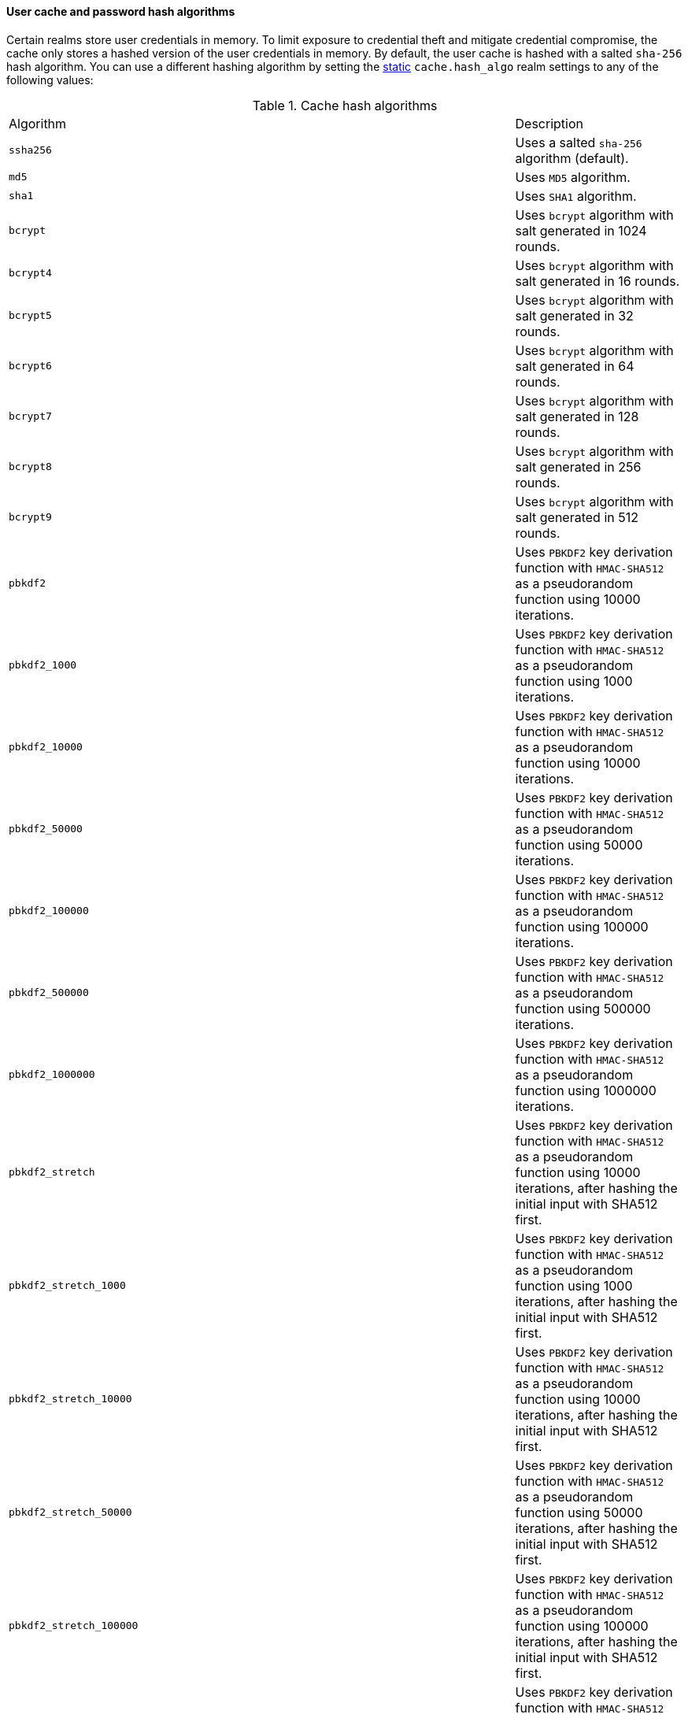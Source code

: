 [discrete]
[[hashing-settings]]
==== User cache and password hash algorithms

Certain realms store user credentials in memory. To limit exposure
to credential theft and mitigate credential compromise, the cache only stores
a hashed version of the user credentials in memory. By default, the user cache
is hashed with a salted `sha-256` hash algorithm. You can use a different
hashing algorithm by setting the <<static-cluster-setting,static>>
`cache.hash_algo` realm settings to any of the following values:

[[cache-hash-algo]]
.Cache hash algorithms
|=======================
| Algorithm               | | | Description
| `ssha256`               | | | Uses a salted `sha-256` algorithm (default).
| `md5`                   | | | Uses `MD5` algorithm.
| `sha1`                  | | | Uses `SHA1` algorithm.
| `bcrypt`                | | | Uses `bcrypt` algorithm with salt generated in 1024 rounds.
| `bcrypt4`               | | | Uses `bcrypt` algorithm with salt generated in 16 rounds.
| `bcrypt5`               | | | Uses `bcrypt` algorithm with salt generated in 32 rounds.
| `bcrypt6`               | | | Uses `bcrypt` algorithm with salt generated in 64 rounds.
| `bcrypt7`               | | | Uses `bcrypt` algorithm with salt generated in 128 rounds.
| `bcrypt8`               | | | Uses `bcrypt` algorithm with salt generated in 256 rounds.
| `bcrypt9`               | | | Uses `bcrypt` algorithm with salt generated in 512 rounds.
| `pbkdf2`                | | | Uses `PBKDF2` key derivation function with `HMAC-SHA512` as a
                             pseudorandom function using 10000 iterations.
| `pbkdf2_1000`           | | | Uses `PBKDF2` key derivation function with `HMAC-SHA512` as a
                             pseudorandom function using 1000 iterations.
| `pbkdf2_10000`          | | | Uses `PBKDF2` key derivation function with `HMAC-SHA512` as a
                             pseudorandom function using 10000 iterations.
| `pbkdf2_50000`          | | | Uses `PBKDF2` key derivation function with `HMAC-SHA512` as a
                             pseudorandom function using 50000 iterations.
| `pbkdf2_100000`         | | | Uses `PBKDF2` key derivation function with `HMAC-SHA512` as a
                             pseudorandom function using 100000 iterations.
| `pbkdf2_500000`         | | | Uses `PBKDF2` key derivation function with `HMAC-SHA512` as a
                              pseudorandom function using 500000 iterations.
| `pbkdf2_1000000`        | | | Uses `PBKDF2` key derivation function with `HMAC-SHA512` as a
                             pseudorandom function using 1000000 iterations.
| `pbkdf2_stretch`        | | | Uses `PBKDF2` key derivation function with `HMAC-SHA512` as a
                             pseudorandom function using 10000 iterations, after hashing the
                             initial input with SHA512 first.
| `pbkdf2_stretch_1000`   | | | Uses `PBKDF2` key derivation function with `HMAC-SHA512` as a
                             pseudorandom function using 1000 iterations, after hashing the
                             initial input with SHA512 first.
| `pbkdf2_stretch_10000`  | | | Uses `PBKDF2` key derivation function with `HMAC-SHA512` as a
                             pseudorandom function using 10000 iterations, after hashing the
                             initial input with SHA512 first.
| `pbkdf2_stretch_50000`  | | | Uses `PBKDF2` key derivation function with `HMAC-SHA512` as a
                             pseudorandom function using 50000 iterations, after hashing the
                             initial input with SHA512 first.
| `pbkdf2_stretch_100000` | | | Uses `PBKDF2` key derivation function with `HMAC-SHA512` as a
                             pseudorandom function using 100000 iterations, after hashing the
                             initial input with SHA512 first.
| `pbkdf2_stretch_500000` | | | Uses `PBKDF2` key derivation function with `HMAC-SHA512` as a
                             pseudorandom function using 500000 iterations, after hashing the
                             initial input with SHA512 first.
| `pbkdf2_stretch_1000000`| | | Uses `PBKDF2` key derivation function with `HMAC-SHA512` as a
                             pseudorandom function using 1000000 iterations, after hashing the
                             initial input with SHA512 first.
| `noop`,`clear_text`     | | | Doesn't hash the credentials and keeps it in clear text in
                            memory. CAUTION: keeping clear text is considered insecure
                            and can be compromised at the OS level (for example through
                            memory dumps and using `ptrace`).
|=======================

Likewise, realms that store passwords hash them using cryptographically strong
and password-specific salt values. You can configure the algorithm for password
hashing by setting the <<static-cluster-setting,static>>
`xpack.security.authc.password_hashing.algorithm` setting to one of the
following:

[[password-hashing-algorithms]]
.Password hashing algorithms
|=======================
| Algorithm               | | | Description

| `bcrypt`                | | | Uses `bcrypt` algorithm with salt generated in 1024 rounds. (default)
| `bcrypt4`               | | | Uses `bcrypt` algorithm with salt generated in 16 rounds.
| `bcrypt5`               | | | Uses `bcrypt` algorithm with salt generated in 32 rounds.
| `bcrypt6`               | | | Uses `bcrypt` algorithm with salt generated in 64 rounds.
| `bcrypt7`               | | | Uses `bcrypt` algorithm with salt generated in 128 rounds.
| `bcrypt8`               | | | Uses `bcrypt` algorithm with salt generated in 256 rounds.
| `bcrypt9`               | | | Uses `bcrypt` algorithm with salt generated in 512 rounds.
| `bcrypt10`              | | | Uses `bcrypt` algorithm with salt generated in 1024 rounds.
| `bcrypt11`              | | | Uses `bcrypt` algorithm with salt generated in 2048 rounds.
| `bcrypt12`              | | | Uses `bcrypt` algorithm with salt generated in 4096 rounds.
| `bcrypt13`              | | | Uses `bcrypt` algorithm with salt generated in 8192 rounds.
| `bcrypt14`              | | | Uses `bcrypt` algorithm with salt generated in 16384 rounds.
| `pbkdf2`                | | | Uses `PBKDF2` key derivation function with `HMAC-SHA512` as a
                             pseudorandom function using 10000 iterations.
| `pbkdf2_1000`           | | | Uses `PBKDF2` key derivation function with `HMAC-SHA512` as a
                             pseudorandom function using 1000 iterations.
| `pbkdf2_10000`          | | | Uses `PBKDF2` key derivation function with `HMAC-SHA512` as a
                             pseudorandom function using 10000 iterations.
| `pbkdf2_50000`          | | | Uses `PBKDF2` key derivation function with `HMAC-SHA512` as a
                             pseudorandom function using 50000 iterations.
| `pbkdf2_100000`         | | | Uses `PBKDF2` key derivation function with `HMAC-SHA512` as a
                             pseudorandom function using 100000 iterations.
| `pbkdf2_500000`         | | | Uses `PBKDF2` key derivation function with `HMAC-SHA512` as a
                              pseudorandom function using 500000 iterations.
| `pbkdf2_1000000`        | | | Uses `PBKDF2` key derivation function with `HMAC-SHA512` as a
                             pseudorandom function using 1000000 iterations.
| `pbkdf2_stretch`        | | | Uses `PBKDF2` key derivation function with `HMAC-SHA512` as a
                             pseudorandom function using 10000 iterations, after hashing the
                             initial input with SHA512 first.
| `pbkdf2_stretch_1000`   | | | Uses `PBKDF2` key derivation function with `HMAC-SHA512` as a
                             pseudorandom function using 1000 iterations, after hashing the
                             initial input with SHA512 first.
| `pbkdf2_stretch_10000`  | | | Uses `PBKDF2` key derivation function with `HMAC-SHA512` as a
                             pseudorandom function using 10000 iterations, after hashing the
                             initial input with SHA512 first.
| `pbkdf2_stretch_50000`  | | | Uses `PBKDF2` key derivation function with `HMAC-SHA512` as a
                             pseudorandom function using 50000 iterations, after hashing the
                             initial input with SHA512 first.
| `pbkdf2_stretch_100000` | | | Uses `PBKDF2` key derivation function with `HMAC-SHA512` as a
                             pseudorandom function using 100000 iterations, after hashing the
                             initial input with SHA512 first.
| `pbkdf2_stretch_500000` | | | Uses `PBKDF2` key derivation function with `HMAC-SHA512` as a
                             pseudorandom function using 500000 iterations, after hashing the
                             initial input with SHA512 first.
| `pbkdf2_stretch_1000000`| | | Uses `PBKDF2` key derivation function with `HMAC-SHA512` as a
                             pseudorandom function using 1000000 iterations, after hashing the
                             initial input with SHA512 first.
|=======================


